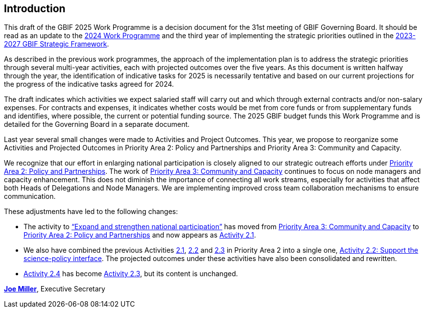 [[introduction]]
== Introduction 

This draft of the GBIF 2025 Work Programme is a decision document for the 31st meeting of GBIF Governing Board. It should be read as an update to the https://doi.org/10.35035/doc-b226-sb32[2024 Work Programme^] and the third year of implementing the strategic priorities outlined in the https://doi.org/10.35035/doc-0kkq-0t82[2023-2027 GBIF Strategic Framework^].

As described in the previous work programmes, the approach of the implementation plan is to address the strategic priorities through several multi-year activities, each with projected outcomes over the five years. As this document is written halfway through the year, the identification of indicative tasks for 2025 is necessarily tentative and based on our current projections for the progress of the indicative tasks agreed for 2024.

The draft indicates which activities we expect salaried staff will carry out and which through external contracts and/or non-salary expenses. For contracts and expenses, it indicates whether costs would be met from core funds or from supplementary funds and identifies, where possible, the current or potential funding source. The 2025 GBIF budget funds this Work Programme and is detailed for the Governing Board in a separate document.

Last year several small changes were made to Activities and Project Outcomes. This year, we propose to reorganize some Activities and Projected Outcomes in Priority Area 2: Policy and Partnerships and Priority Area 3: Community and Capacity.

We recognize that our effort in enlarging national participation is closely aligned to our strategic outreach efforts under <<priority2,Priority Area 2: Policy and Partnerships>>. The work of <<priority3,Priority Area 3: Community and Capacity>> continues to focus on node managers and capacity enhancement. This does not diminish the importance of connecting all work streams, especially for activities that affect both Heads of Delegations and Node Managers. We are implementing improved cross team collaboration mechanisms to ensure communication.

These adjustments have led to the following changes:

*	The activity to https://docs.gbif.org/2024-work-programme/en/#activity3-3[“Expand and strengthen national participation”^] has moved from https://docs.gbif.org/2024-work-programme/en/#priority3[Priority Area 3: Community and Capacity^] to <<priority2,Priority Area 2: Policy and Partnerships>> and now appears as <<activity2-1,Activity 2.1>>. 
*	We also have combined the previous Activities https://docs.gbif.org/2024-work-programme/en/#activity2-1[2.1^], https://docs.gbif.org/2024-work-programme/en/#activity2-2[2.2^] and https://docs.gbif.org/2024-work-programme/en/#activity2-3[2.3^] in Priority Area 2 into a single one, <<activity2-2,Activity 2.2: Support the science-policy interface>>. The projected outcomes under these activities have also been consolidated and rewritten.
*	https://docs.gbif.org/2024-work-programme/en/#activity2-4[Activity 2.4^] has become <<activity2-3,Activity 2.3>>, but its content is unchanged.

https://orcid.org/0000-0002-5788-9010[**Joe Miller**^], Executive Secretary
